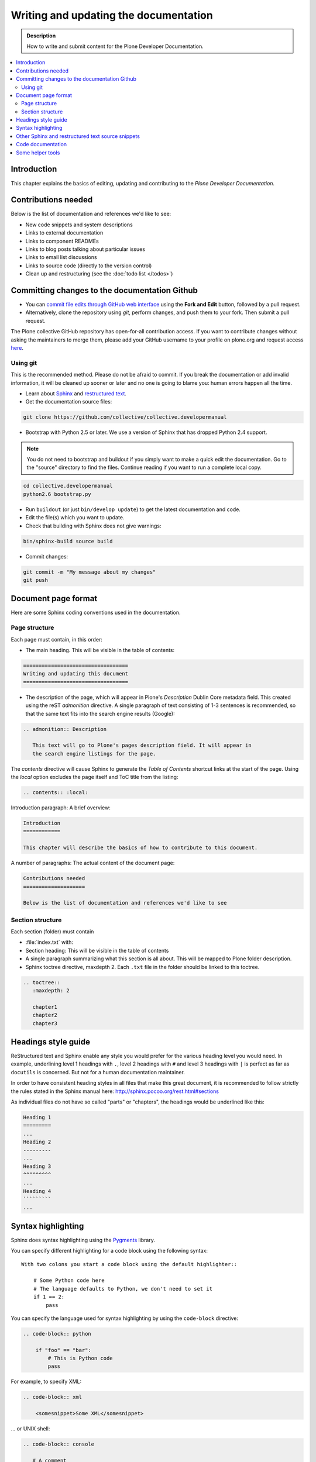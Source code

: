 ========================================
 Writing and updating the documentation
========================================

.. admonition:: Description

   How to write and submit content for the Plone Developer Documentation.

.. contents:: :local:

Introduction
============

This chapter explains the basics of editing, updating and contributing to
the *Plone Developer Documentation*.

Contributions needed
====================

Below is the list of documentation and references we'd like to see:

- New code snippets and system descriptions
- Links to external documentation
- Links to component READMEs
- Links to blog posts talking about particular issues
- Links to email list discussions
- Links to source code (directly to the version control)
- Clean up and restructuring (see the :doc:`todo list </todos>`)

Committing changes to the documentation Github
==============================================

* You can `commit file edits through GitHub web interface
  <https://github.com/collective/collective.developermanual>`_ using the
  **Fork and Edit** button, followed by a pull request.

* Alternatively, clone the repository using *git*, perform changes, and push
  them to your fork. Then submit a pull request.

The Plone collective GitHub repository has open-for-all contribution access.
If you want to contribute changes without asking the maintainers to merge
them, please add your GitHub username to your profile on plone.org and
request access `here <http://dev.plone.org/wiki/ContributeCollective>`_.

Using git
---------

This is the recommended method. Please do not be afraid to commit.  If you
break the documentation or add invalid information, it will be cleaned up
sooner or later and no one is going to blame you: human errors happen all
the time.

* Learn about `Sphinx <http://sphinx.pocoo.org/>`_ and `restructured text
  <http://sphinx.pocoo.org/rest.html>`_.

* Get the documentation source files:

.. code-block:: sh

   git clone https://github.com/collective/collective.developermanual

* Bootstrap with Python 2.5 or later. We use a version of Sphinx that has
  dropped Python 2.4 support.

.. note::

   You do not need to bootstrap and buildout if you simply want to
   make a quick edit the documentation. Go to the "source" directory
   to find the files. Continue reading if you want to run a complete
   local copy.

.. code-block:: sh

   cd collective.developermanual
   python2.6 bootstrap.py

* Run ``buildout`` (or just ``bin/develop update``) to get the latest
  documentation and code.

* Edit the file(s) which you want to update.

* Check that building with Sphinx does not give warnings:

.. code-block:: sh

   bin/sphinx-build source build

* Commit changes:

.. code-block:: sh

   git commit -m "My message about my changes"
   git push


Document page format
====================

Here are some Sphinx coding conventions used in the documentation.

Page structure
--------------

Each page must contain, in this order:

* The main heading. This will be visible in the table of contents:

.. code-block:: rst

   ==================================
   Writing and updating this document
   ==================================

* The description of the page, which will appear in Plone's
  *Description* Dublin Core metadata field. This created using the reST
  *admonition* directive. A single paragraph of text consisting of 1-3
  sentences is recommended, so that the same text fits into the search
  engine results (Google):

.. code-block:: rst

   .. admonition:: Description

      This text will go to Plone's pages description field. It will appear in
      the search engine listings for the page.

The *contents* directive will cause Sphinx to generate the *Table of
Contents* shortcut links at the start of the page.  Using the *local*
option excludes the page itself and ToC title from the listing:

.. code-block:: rst

   .. contents:: :local:

Introduction paragraph: A brief overview:

.. code-block:: rst

   Introduction
   ============

   This chapter will describe the basics of how to contribute to this document.

A number of paragraphs: The actual content of the document page:

.. code-block:: rst

   Contributions needed
   ====================

   Below is the list of documentation and references we'd like to see

Section structure
-----------------

Each section (folder) must contain

* :file:`index.txt` with:

* Section heading: This will be visible in the table of contents

* A single paragraph summarizing what this section is all about. This will be
  mapped to Plone folder description.

* Sphinx toctree directive, maxdepth 2. Each ``.txt`` file in the folder should
  be linked to this toctree.

.. code-block:: rst

   .. toctree::
      :maxdepth: 2

      chapter1
      chapter2
      chapter3

Headings style guide
====================

ReStructured text and Sphinx enable any style you would prefer for the
various heading level you would need. In example, underlining level 1
headings with ``.``, level 2 headings with ``#`` and level 3 headings with
``|`` is perfect as far as ``docutils`` is concerned. But not for a human
documentation maintainer.

In order to have consistent heading styles in all files that make this great
document, it is recommended to follow strictly the rules stated in the Sphinx
manual here: http://sphinx.pocoo.org/rest.html#sections

As individual files do not have so called "parts" or "chapters", the headings
would be underlined like this:

.. code-block:: rst

   Heading 1
   =========
   ...
   Heading 2
   ---------
   ...
   Heading 3
   ^^^^^^^^^
   ...
   Heading 4
   `````````
   ...


Syntax highlighting
===================

Sphinx does syntax highlighting using the `Pygments <http://pygments.org/>`_
library.

You can specify different highlighting for a code block using the following
syntax::

    With two colons you start a code block using the default highlighter::

        # Some Python code here
        # The language defaults to Python, we don't need to set it
        if 1 == 2:
            pass


You can specify the language used for syntax highlighting by using
the ``code-block`` directive:

.. code-block:: rst

   .. code-block:: python

       if "foo" == "bar":
           # This is Python code
           pass

For example, to specify XML:

.. code-block:: rst

   .. code-block:: xml

       <somesnippet>Some XML</somesnippet>

... or UNIX shell:

.. code-block:: rst

   .. code-block:: console

      # A comment
      sh myscript.sh

... or a buildout.cfg:

.. code-block:: rst

   .. code-block:: ini

      [some-part]
      # A random part in the buildout
      recipe = collective.recipe.foo
      option = value

... or interactive Python:

.. code-block:: rst

   .. code-block:: pycon

      >>> class Foo:
      ...     bar = 100
      ...
      >>> f = Foo()
      >>> f.bar
      100
      >>> f.bar / 0
      Traceback (most recent call last):
        File "<stdin>", line 1, in <module>
      ZeroDivisionError: integer division or modulo by zero

Setting the highlighting mode for the whole document:

.. code-block:: rst

   .. highlight:: console

   All code blocks in this doc use console highlighting by default::

      some shell commands

If syntax highlighting is not enabled for your code block, you probably have
a syntax error and Pygments will fail silently.

The full list of lexers and associated short names is here:
http://pygments.org/docs/lexers/

Other Sphinx and restructured text source snippets
==================================================

Italics:

.. code-block:: rst

   This *word* is italics.

Strong:

.. code-block:: rst

   This **word** is in bold text.

Inline code highlighting:

.. code-block:: rst

   This is :func:`aFunction`, this is the :mod:`some.module` that contains
   the :class:`some.module.MyClass`

.. note::

   These Python objects are rendered as hyperlinks if the symbol is
   mentioned in a relevant directive. See
   http://sphinx.pocoo.org/domains.html and
   http://sphinx.pocoo.org/ext/autodoc.html

Making an external link (note the underscore at the end):

.. code-block:: rst

   `This is an external link to <http://opensourcehacker.com>`_

Making an internal link:

.. code-block:: rst

   :doc:`This is a link to </introduction/writing.txt>`
   ...
   See also :ref:`somewhere` (assuming that a line containing only
   ``.. _somewhere:`` exists above a heading in any file of this
   documentation) ...
   And a link to the term :term:`foo` assuming that ``foo`` is defined in
   the glossary.

Bullet list:

.. code-block:: rst

    * First bullet
    * Second bullet with `a link <http://opensourcehacker.com>`_

Warning:

.. code-block:: rst

   .. warning::

      This is a warning box (red)

Note:

.. code-block:: rst

   .. note::

      This is a note box (yellow)

TODO item (see :doc:`TODO list </todos>`:

.. code-block:: rst

   .. TODO::

      This is a TODO item

Code documentation
==================

For certain kinds of documentation it is better to write the documentation
in parts of the Plone core code base. This can be done using the *autodoc*
sphinx extension.

... to include a module docstring:

.. code-block:: rst

   .. automodule:: plone.app.contentrules.exportimport

... to include a class docstring:

.. code-block:: rst

   .. autoclass:: Products.CMFEditions.exportimport.repository.RepositoryToolXMLAdapter

... or to include both a module and class docstrings:

.. code-block:: rst

   .. automodule:: Products.CMFEditions.exportimport.repository
      :members: RepositoryToolXMLAdapter

Not all documentation is best kept with the code. You should use autodoc
if:

- the documentation is reasonably self-contained and relates just to
  that module;
- it's mainly reference material, rather than tutorial-style documentation;
- you think it's more likely to be maintained by the code authors.

Once you write code documentation:

1. find an appropriate place in this manual to place it. Make sure it flows
   and makes when sense read with the documentation around it;
#. include a comment in the docstring mentioning its use in this manual so
   those editing the code can test the manual if changes are made;
#. add the module to the autocheckout value in the manual's ``buildout.cfg``.

Some helper tools
=================

**Emacs** has a nice `rst-mode
<http://docutils.sourceforge.net/docs/user/emacs.html>`_. This mode comes
with some Emacs distros. Try ``M-x rst-mode`` in your Emacs and enjoy syntax
coloration, underlining a heading with ``^C ^A``

**Eclipse** users can install **ReST Editor** through the Eclipse
Marketplace.

**Vim** does syntax highlighting for RST files.
